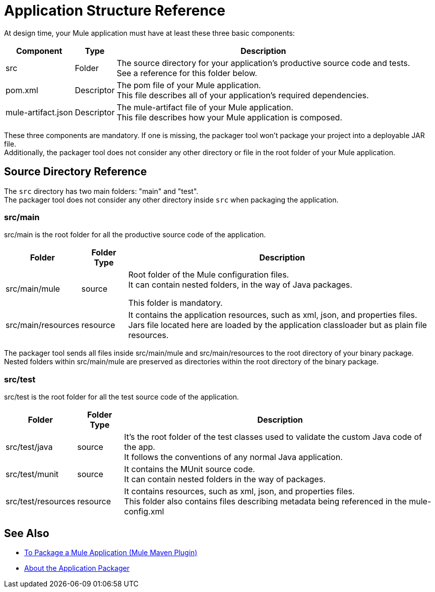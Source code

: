 = Application Structure Reference

At design time, your Mule application must have at least these three basic components:

[%header%autowidth.spread,cols=",,"]
|===
| Component | Type | Description
| src
| Folder
| The source directory for your application's productive source code and tests. +
See a reference for this folder below.

| pom.xml
| Descriptor
| The pom file of your Mule application. +
This file describes all of your application's required dependencies.


| mule-artifact.json
| Descriptor
| The mule-artifact file of your Mule application. +
This file describes how your Mule application is composed.

|===

These three components are mandatory. If one is missing, the packager tool won't package your project into a deployable JAR file. +
Additionally, the packager tool does not consider any other directory or file in the root folder of your Mule application.


== Source Directory Reference

The `src` directory has two main folders: "main" and "test". +
The packager tool does not consider any other directory inside `src` when packaging the application.

=== src/main

src/main is the root folder for all the productive source code of the application.

[%header%autowidth.spread,cols=",,"]
|===
|Folder  | Folder Type | Description

p| src/main/mule
| source
| Root folder of the Mule configuration files. +
It can contain nested folders, in the way of Java packages.

This folder is mandatory.

| src/main/resources
| resource
| It contains the application resources, such as xml, json, and properties files. +
Jars file located here are loaded by the application classloader but as plain file resources.
|===

The packager tool sends all files inside src/main/mule and src/main/resources to the root directory of your binary package. +
Nested folders within src/main/mule are preserved as directories within the root directory of the binary package.

=== src/test

src/test is the root folder for all the test source code of the application.

[%header%autowidth.spread,cols=",,"]
|===
|Folder | Folder Type | Description

| src/test/java
| source
| It’s the root folder of the test classes used to validate the custom Java code of the app. +
It follows the conventions of any normal Java application.

| src/test/munit
| source
| It contains the MUnit source code. +
It can contain nested folders in the way of packages.

| src/test/resources
| resource
| It contains resources, such as xml, json,  and properties files. +
This folder also contains files describing metadata being referenced in the mule-config.xml

|===

== See Also

* link:package-task-mmp[To Package a Mule Application (Mule Maven Plugin)]
* link:packager-concept[About the Application Packager]
